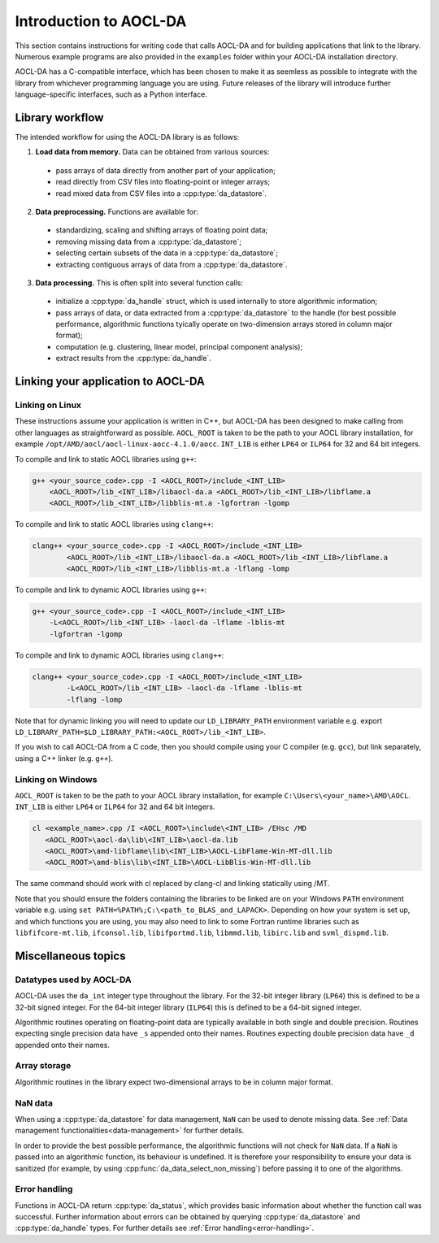 .. _chapter_gen_intro:

Introduction to AOCL-DA
************************

This section contains instructions for writing code that calls AOCL-DA and for building applications that link to the library.
Numerous example programs are also provided in the ``examples`` folder within your AOCL-DA installation directory.

AOCL-DA has a C-compatible interface, which has been chosen to make it as seemless as possible to integrate with the library from whichever programming language you are using.
Future releases of the library will introduce further language-specific interfaces, such as a Python interface.

Library workflow
================

The intended workflow for using the AOCL-DA library is as follows:

1. **Load data from memory.** Data can be obtained from various sources:

  * pass arrays of data directly from another part of your application;
  * read directly from CSV files into floating-point or integer arrays;
  * read mixed data from CSV files into a :cpp:type:`da_datastore`.

2. **Data preprocessing.** Functions are available for:

  * standardizing, scaling and shifting arrays of floating point data;
  * removing missing data from a :cpp:type:`da_datastore`;
  * selecting certain subsets of the data in a :cpp:type:`da_datastore`;
  * extracting contiguous arrays of data from a :cpp:type:`da_datastore`.

3. **Data processing.** This is often split into several function calls:

  * initialize a :cpp:type:`da_handle` struct, which is used internally to store algorithmic information;
  * pass arrays of data, or data extracted from a :cpp:type:`da_datastore` to the handle (for best possible performance, algorithmic functions tyically operate on two-dimension arrays stored in column major format);
  * computation (e.g. clustering, linear model, principal component analysis);
  * extract results from the :cpp:type:`da_handle`.


Linking your application to AOCL-DA
===================================

Linking on Linux
------------------
These instructions assume your application is written in C++, but AOCL-DA has been designed to make calling from other languages as straightforward as possible.
``AOCL_ROOT`` is taken to be the path to your AOCL library installation, for example ``/opt/AMD/aocl/aocl-linux-aocc-4.1.0/aocc``.
``INT_LIB`` is either ``LP64`` or ``ILP64`` for 32 and 64 bit integers.

To compile and link to static AOCL libraries using ``g++``:

.. code-block::

    g++ <your_source_code>.cpp -I <AOCL_ROOT>/include_<INT_LIB>
        <AOCL_ROOT>/lib_<INT_LIB>/libaocl-da.a <AOCL_ROOT>/lib_<INT_LIB>/libflame.a
        <AOCL_ROOT>/lib_<INT_LIB>/libblis-mt.a -lgfortran -lgomp

To compile and link to static AOCL libraries using ``clang++``:

.. code-block::

    clang++ <your_source_code>.cpp -I <AOCL_ROOT>/include_<INT_LIB>
            <AOCL_ROOT>/lib_<INT_LIB>/libaocl-da.a <AOCL_ROOT>/lib_<INT_LIB>/libflame.a
            <AOCL_ROOT>/lib_<INT_LIB>/libblis-mt.a -lflang -lomp

To compile and link to dynamic AOCL libraries using ``g++``:

.. code-block::

    g++ <your_source_code>.cpp -I <AOCL_ROOT>/include_<INT_LIB>
        -L<AOCL_ROOT>/lib_<INT_LIB> -laocl-da -lflame -lblis-mt
        -lgfortran -lgomp

To compile and link to dynamic AOCL libraries using ``clang++``:

.. code-block::

    clang++ <your_source_code>.cpp -I <AOCL_ROOT>/include_<INT_LIB>
            -L<AOCL_ROOT>/lib_<INT_LIB> -laocl-da -lflame -lblis-mt
            -lflang -lomp

Note that for dynamic linking you will need to update our ``LD_LIBRARY_PATH`` environment variable e.g. export ``LD_LIBRARY_PATH=$LD_LIBRARY_PATH:<AOCL_ROOT>/lib_<INT_LIB>``.

If you wish to call AOCL-DA from a C code, then you should compile using your C compiler (e.g. ``gcc``), but link separately, using a C++ linker (e.g. ``g++``).

Linking on Windows
------------------

``AOCL_ROOT`` is taken to be the path to your AOCL library installation, for example ``C:\Users\<your_name>\AMD\AOCL``.
``INT_LIB`` is either ``LP64`` or ``ILP64`` for 32 and 64 bit integers.

.. code-block::

    cl <example_name>.cpp /I <AOCL_ROOT>\include\<INT_LIB> /EHsc /MD
       <AOCL_ROOT>\aocl-da\lib\<INT_LIB>\aocl-da.lib
       <AOCL_ROOT>\amd-libflame\lib\<INT_LIB>\AOCL-LibFlame-Win-MT-dll.lib
       <AOCL_ROOT>\amd-blis\lib\<INT_LIB>\AOCL-LibBlis-Win-MT-dll.lib

The same command should work with cl replaced by clang-cl and linking statically using /MT.

Note that you should ensure the folders containing the libraries to be linked are on your Windows ``PATH`` environment variable e.g. using ``set PATH=%PATH%;C:\<path_to_BLAS_and_LAPACK>``. Depending on how your system is set up, and which functions you are using, you may also need to link to some Fortran runtime libraries such as ``libfifcore-mt.lib``, ``ifconsol.lib``, ``libifportmd.lib``, ``libmmd.lib``, ``libirc.lib`` and ``svml_dispmd.lib``.

Miscellaneous topics
====================

Datatypes used by AOCL-DA
-------------------------

.. _da_int:

AOCL-DA uses the ``da_int`` integer type throughout the library.
For the 32-bit integer library (``LP64``) this is defined to be a 32-bit signed integer.
For the 64-bit integer library (``ILP64``) this is defined to be a 64-bit signed integer.

Algorithmic routines operating on floating-point data are typically available in both single and double precision.
Routines expecting single precision data have ``_s`` appended onto their names.
Routines expecting double precision data have ``_d`` appended onto their names.

Array storage
-------------

Algorithmic routines in the library expect two-dimensional arrays to be in column major format.

NaN data
--------

When using a :cpp:type:`da_datastore` for data management, ``NaN`` can be used to denote missing data. See :ref:`Data management functionalities<data-management>` for further details.

In order to provide the best possible performance, the algorithmic functions will not check for ``NaN`` data. If a ``NaN`` is passed into an algorithmic function, its behaviour is undefined.
It is therefore your responsibility to ensure your data is sanitized (for example, by using :cpp:func:`da_data_select_non_missing`) before passing it to one of the algorithms.

Error handling
--------------

Functions in AOCL-DA return :cpp:type:`da_status`, which provides basic information about whether the function call was successful.
Further information about errors can be obtained by querying :cpp:type:`da_datastore` and :cpp:type:`da_handle` types. For further details see :ref:`Error handling<error-handling>`.